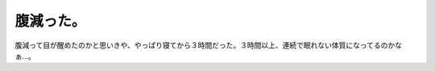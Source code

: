 腹減った。
==========

腹減って目が醒めたのかと思いきや、やっぱり寝てから３時間だった。３時間以上、連続で眠れない体質になってるのかなぁ…。






.. author:: default
.. categories:: life
.. tags::
.. comments::
